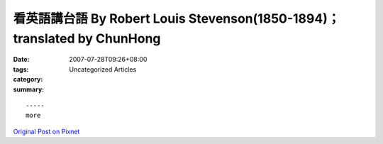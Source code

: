 看英語講台語 By  Robert Louis Stevenson(1850-1894)； translated by ChunHong
##################################################################################

:date: 2007-07-28T09:26+08:00
:tags: 
:category: Uncategorized Articles
:summary: 


:: 













  -----
  more


`Original Post on Pixnet <http://daiqi007.pixnet.net/blog/post/9285400>`_